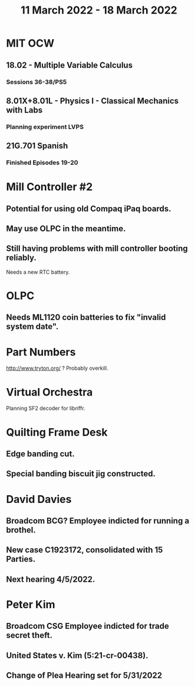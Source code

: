 #+TITLE: 11 March 2022 - 18 March 2022

* MIT OCW
** 18.02 - Multiple Variable Calculus
*** Sessions 36-38/PS5
** 8.01X+8.01L - Physics I - Classical Mechanics with Labs
*** Planning experiment LVPS
** 21G.701 Spanish
*** Finished Episodes 19-20
* Mill Controller #2
** Potential for using old Compaq iPaq boards.
** May use OLPC in the meantime.
** Still having problems with mill controller booting reliably.
   Needs a new RTC battery.
* OLPC
** Needs ML1120 coin batteries to fix "invalid system date".
* Part Numbers
  http://www.tryton.org/ ? Probably overkill.
* Virtual Orchestra
  Planning SF2 decoder for libriffr.
* Quilting Frame Desk
** Edge banding cut.
** Special banding biscuit jig constructed.
* David Davies
** Broadcom BCG? Employee indicted for running a brothel.
** New case C1923172, consolidated with *15* Parties.
** Next hearing 4/5/2022.
* Peter Kim
** Broadcom CSG Employee indicted for trade secret theft.
** United States v. Kim (5:21-cr-00438).
** Change of Plea Hearing set for 5/31/2022

